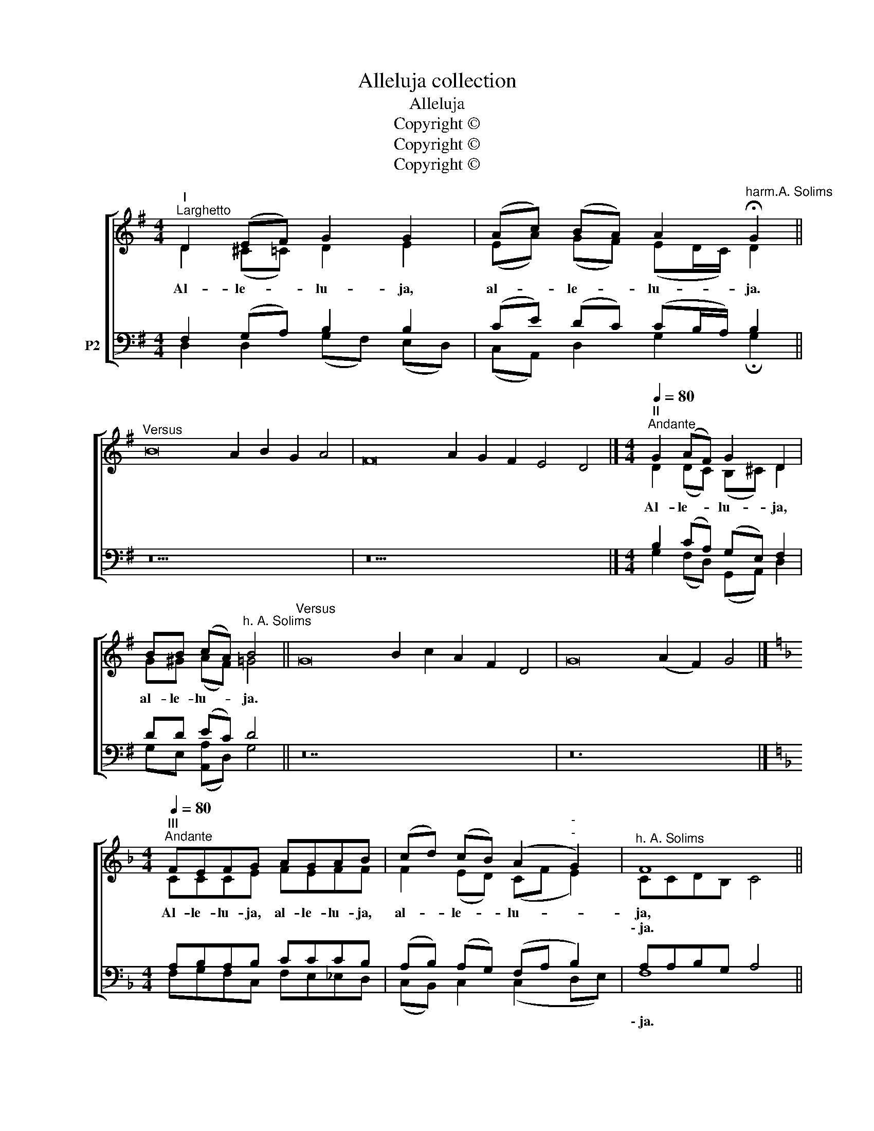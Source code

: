 X:1
T:Alleluja collection
T:Alleluja
T:Copyright © 
T:Copyright © 
T:Copyright © 
Z:Copyright ©
%%score [ ( 1 2 ) ( 3 4 ) ]
L:1/8
M:4/4
K:G
V:1 treble nm=" " snm=" "
V:2 treble 
V:3 bass nm="P2"
V:4 bass 
V:1
"^I""^Larghetto" D2 (EF) G2 G2 | (Ac) (BA) A2"^harm.A. Solims" !fermata!G2 || %2
w: Al- le- * lu- ja,|al- * le- * lu- ja.|
w: ||
"^Versus" B16 A2 B2 G2 A4 | F16 A2 G2 F2 E4 D4 |][M:4/4]"^II""^Andante"[Q:1/4=80] G2 (AF) G2 D2 | %5
w: ||Al- le- * lu- ja,|
w: |||
 BB (cA)"^h. A. Solims" B4 ||"^Versus" G16 B2 c2 A2 F2 D4 | G16 (A2 F2) G4 |] %8
w: al- le- lu- * ja.|||
w: |||
[K:F][M:4/4]"^III""^Andante"[Q:1/4=80] FEFG AGAB | (cd) (cB) (A2"^-""^-" G2) |"^h. A. Solims" F8 || %11
w: Al- le- lu- ja, al- le- lu- ja,|al- * le- * lu- *|ja,|
w: ||\-~ja.|
"^Versus" A16 B2 c2 c4 | A16 G2 F2 F4 |][M:3/4]"^IV""^Andante"[Q:1/4=80] CC F2 F2 | EF G2 G2 | %15
w: ||Al- le- lu- ja,|al- le- lu- ja,|
w: ||||
 (AB"^-" c2) B2 | (AG)"^h. A. Solims" F4 ||"^Versus" F16 E2 D2 D4 | G16 F2 E4 F4 |] %19
w: al- * * le-|lu- * ja.|||
w: ||||
[M:6/8]"^V""^Moderato"[Q:1/4=100] C | (FE)F GFG | A3"^-" c3 | (BA)G (=F2 E) | %23
w: Al-|le- * lu- ja, al- le-|lu- ja,|al- * le- lu- *|
w: ||||
"^h. A. Solims" F3- F2 ||"^Versus" A16 (G2 F2) G2 A4 c4 | B16 A2 G2 (F4 E2) F4 |] %26
w: ja. _|_ _ _ _ _ _||
w: |||
V:2
 D2 (^C=C) D2 E2 | (EA) (GF) (ED/C/) D2 || x26 | x30 |][M:4/4] D2 (DC) (B,^C) D2 | G^G (AF) =G4 || %6
 x28 | x24 |][K:F][M:4/4] CCCE FEFF | F2 (ED) (CF E2) | CCDB, C4 || x24 | x24 |] %13
[M:3/4] CB, A,2 =B,2 | CC E2 C2 | (FG A2) G2 | E2 C4 || x24 | x26 |][M:6/8] C | C2 C CCE | %21
 F3 (A2 ^F) | (G^F)D C3 | C3- C2 || x30 | x30 |] %26
V:3
 F,2 (G,A,) B,2 B,2 | (CE) (DC) (CB,/A,/) B,2 || z26 | z30 |][M:4/4] B,2 (CA,) (G,E,) F,2 | %5
w: |||||
 DD (EC) D4 || z28 | z24 |][K:F][M:4/4] A,B,A,B, CCCB, | (A,B,) (A,G,) (F,A, B,2) | A,A,B,G, A,4 || %11
w: |||||\-~ja. * * * *|
 z24 | z24 |][M:3/4] A,G, F,2 G,2 | G,A, B,2 B,2 | (C2 _E2) (D_D) | (CB,) A,4 || z24 | z26 |] %19
w: ||||||||
[M:6/8] C, | (A,G,)A, B,A,B, | (CD_E) D3 | (DC)B, A,2 G, | A,3- A,2 || z30 | z30 |] %26
w: |||||||
V:4
 D,2 D,2 (G,F,) (E,D,) | (C,A,,) D,2 G,2 !fermata!G,2 || x26 | x30 |] %4
[M:4/4] G,2 (F,D,) (G,,A,,) D,2 | G,E, ([A,,A,]D,) G,4 || x28 | x24 |] %8
[K:F][M:4/4] F,G,F,C, F,E,_E,D, | (C,B,,) C,2 (C,2 D,E,) | F,8 || x24 | x24 |] %13
[M:3/4] F,E, D,2 D,2 | C,C, C,2 E,2 | (F,2 ^F,2) (G,=F,) | C,2 F,4 || x24 | x26 |][M:6/8] C, | %20
 F,2 F, E,D,E, | F,3 (^F,2 D,) | (G,,A,,)B,, C,3 | F,3- F,2 || x30 | x30 |] %26

